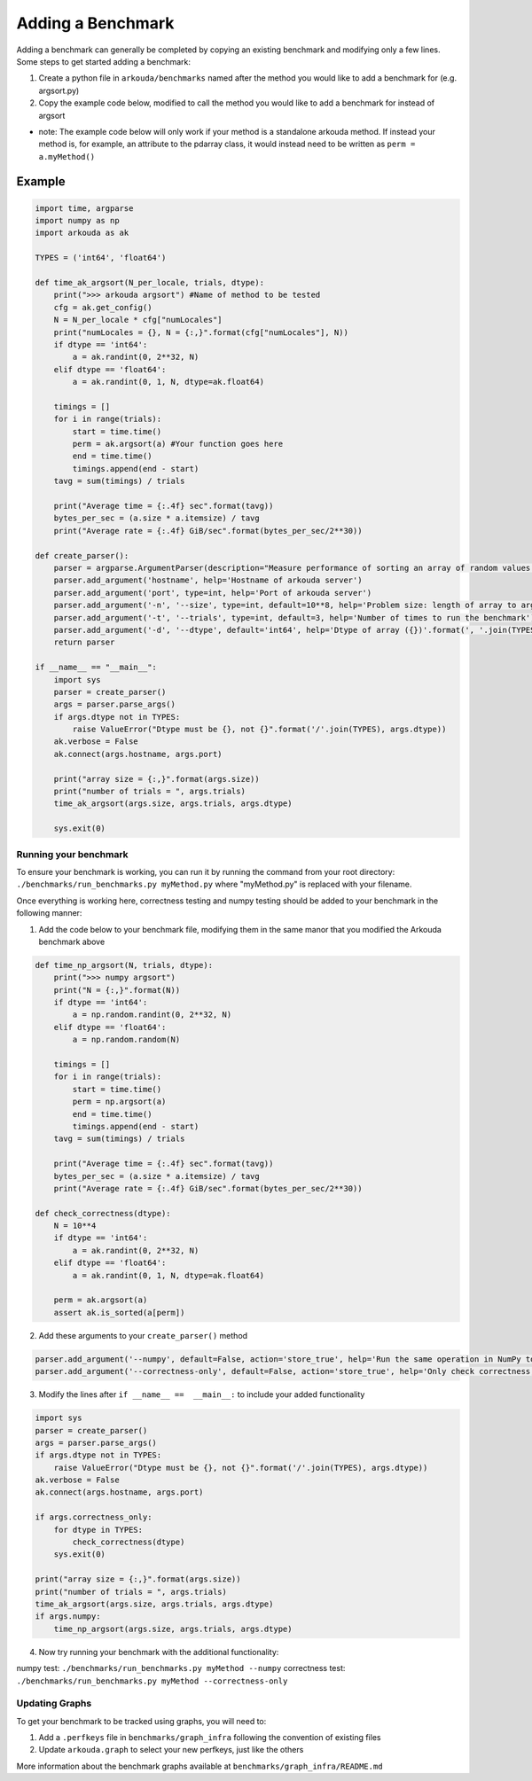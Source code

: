******************
Adding a Benchmark
******************

Adding a benchmark can generally be completed by copying an existing benchmark and modifying only a few lines. Some steps to get started adding a benchmark:

1. Create a python file in ``arkouda/benchmarks`` named after the method you would like to add a benchmark for (e.g. argsort.py)
2. Copy the example code below, modified to call the method you would like to add a benchmark for instead of argsort
   
- note: The example code below will only work if your method is a standalone arkouda method. If instead your method is, for example, an attribute to the pdarray class, it would instead need to be written as ``perm = a.myMethod()``
   

Example
-------

.. code-block:: python
                
     import time, argparse
     import numpy as np
     import arkouda as ak

     TYPES = ('int64', 'float64')

     def time_ak_argsort(N_per_locale, trials, dtype):
         print(">>> arkouda argsort") #Name of method to be tested
         cfg = ak.get_config()
         N = N_per_locale * cfg["numLocales"]
         print("numLocales = {}, N = {:,}".format(cfg["numLocales"], N))
         if dtype == 'int64':
             a = ak.randint(0, 2**32, N)
         elif dtype == 'float64':
             a = ak.randint(0, 1, N, dtype=ak.float64)

         timings = []
         for i in range(trials):
             start = time.time()
             perm = ak.argsort(a) #Your function goes here
             end = time.time()
             timings.append(end - start)
         tavg = sum(timings) / trials

         print("Average time = {:.4f} sec".format(tavg))
         bytes_per_sec = (a.size * a.itemsize) / tavg
         print("Average rate = {:.4f} GiB/sec".format(bytes_per_sec/2**30))

     def create_parser():
         parser = argparse.ArgumentParser(description="Measure performance of sorting an array of random values.")
         parser.add_argument('hostname', help='Hostname of arkouda server')
         parser.add_argument('port', type=int, help='Port of arkouda server')
         parser.add_argument('-n', '--size', type=int, default=10**8, help='Problem size: length of array to argsort')
         parser.add_argument('-t', '--trials', type=int, default=3, help='Number of times to run the benchmark')
         parser.add_argument('-d', '--dtype', default='int64', help='Dtype of array ({})'.format(', '.join(TYPES)))
         return parser

     if __name__ == "__main__":
         import sys
         parser = create_parser()
         args = parser.parse_args()
         if args.dtype not in TYPES:
             raise ValueError("Dtype must be {}, not {}".format('/'.join(TYPES), args.dtype))
         ak.verbose = False
         ak.connect(args.hostname, args.port)

         print("array size = {:,}".format(args.size))
         print("number of trials = ", args.trials)
         time_ak_argsort(args.size, args.trials, args.dtype)

         sys.exit(0)

Running your benchmark
======================

To ensure your benchmark is working, you can run it by running the command from your root directory:
``./benchmarks/run_benchmarks.py myMethod.py``
where "myMethod.py" is replaced with your filename.

Once everything is working here, correctness testing and numpy testing should be added to your benchmark in the following manner:

1. Add the code below to your benchmark file, modifying them in the same manor that you modified the Arkouda benchmark above

.. code-block:: python

     def time_np_argsort(N, trials, dtype):
         print(">>> numpy argsort")
         print("N = {:,}".format(N))
         if dtype == 'int64':
             a = np.random.randint(0, 2**32, N)
         elif dtype == 'float64':
             a = np.random.random(N)

         timings = []
         for i in range(trials):
             start = time.time()
             perm = np.argsort(a)
             end = time.time()
             timings.append(end - start)
         tavg = sum(timings) / trials

         print("Average time = {:.4f} sec".format(tavg))
         bytes_per_sec = (a.size * a.itemsize) / tavg
         print("Average rate = {:.4f} GiB/sec".format(bytes_per_sec/2**30))

     def check_correctness(dtype):
         N = 10**4
         if dtype == 'int64':
             a = ak.randint(0, 2**32, N)
         elif dtype == 'float64':
             a = ak.randint(0, 1, N, dtype=ak.float64)

         perm = ak.argsort(a)
         assert ak.is_sorted(a[perm])

2. Add these arguments to your ``create_parser()`` method

.. code-block:: python
   
    parser.add_argument('--numpy', default=False, action='store_true', help='Run the same operation in NumPy to compare performance.')
    parser.add_argument('--correctness-only', default=False, action='store_true', help='Only check correctness, not performance.')

3. Modify the lines after ``if __name__ ==  __main__:`` to include your added functionality

.. code-block:: python

    import sys
    parser = create_parser()
    args = parser.parse_args()
    if args.dtype not in TYPES:
        raise ValueError("Dtype must be {}, not {}".format('/'.join(TYPES), args.dtype))
    ak.verbose = False
    ak.connect(args.hostname, args.port)

    if args.correctness_only:
        for dtype in TYPES:
            check_correctness(dtype)
        sys.exit(0)
    
    print("array size = {:,}".format(args.size))
    print("number of trials = ", args.trials)
    time_ak_argsort(args.size, args.trials, args.dtype)
    if args.numpy:
        time_np_argsort(args.size, args.trials, args.dtype)

4. Now try running your benchmark with the additional functionality:

numpy test: ``./benchmarks/run_benchmarks.py myMethod --numpy``
correctness test: ``./benchmarks/run_benchmarks.py myMethod --correctness-only``


Updating Graphs
===============

To get your benchmark to be tracked using graphs, you will need to:

1. Add a ``.perfkeys`` file in ``benchmarks/graph_infra`` following the convention of existing files
2. Update ``arkouda.graph`` to select your new perfkeys, just like the others

More information about the benchmark graphs available at ``benchmarks/graph_infra/README.md``
